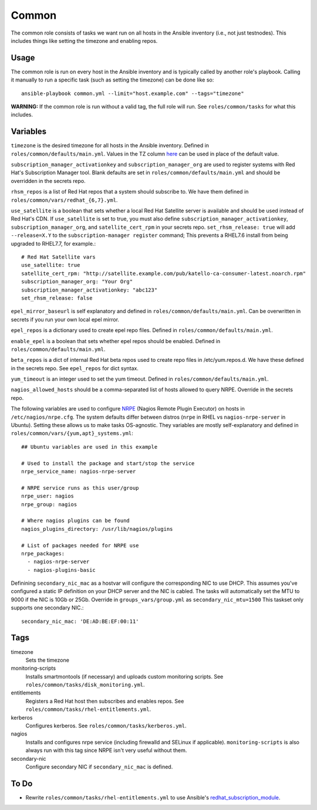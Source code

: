 Common
======

The common role consists of tasks we want run on all hosts in the Ansible
inventory (i.e., not just testnodes).  This includes things like setting the
timezone and enabling repos.

Usage
+++++

The common role is run on every host in the Ansible inventory and is typically
called by another role's playbook.  Calling it manually to run a
specific task (such as setting the timezone) can be done like so::

    ansible-playbook common.yml --limit="host.example.com" --tags="timezone"

**WARNING:** If the common role is run without a valid tag, the full role will run.  See ``roles/common/tasks`` for what this includes.

Variables
+++++++++

``timezone`` is the desired timezone for all hosts in the Ansible inventory.
Defined in ``roles/common/defaults/main.yml``.  Values in the TZ column here_ can be used
in place of the default value.

``subscription_manager_activationkey`` and ``subscription_manager_org`` are used
to register systems with Red Hat's Subscription Manager tool.  Blank defaults
are set in ``roles/common/defaults/main.yml`` and should be overridden in the
secrets repo.

``rhsm_repos`` is a list of Red Hat repos that a system should subscribe to.  We
have them defined in ``roles/common/vars/redhat_{6,7}.yml``.

``use_satellite`` is a boolean that sets whether a local Red Hat Satellite server is available and should be used instead of Red Hat's CDN.  If ``use_satellite`` is set to true, you must also define ``subscription_manager_activationkey``, ``subscription_manager_org``, and ``satellite_cert_rpm`` in your secrets repo.  ``set_rhsm_release: true`` will add ``--release=X.Y`` to the ``subscription-manager register`` command; This prevents a RHEL7.6 install from being upgraded to RHEL7.7, for example.::

    # Red Hat Satellite vars
    use_satellite: true
    satellite_cert_rpm: "http://satellite.example.com/pub/katello-ca-consumer-latest.noarch.rpm"
    subscription_manager_org: "Your Org"
    subscription_manager_activationkey: "abc123"
    set_rhsm_release: false

``epel_mirror_baseurl`` is self explanatory and defined in
``roles/common/defaults/main.yml``.  Can be overwritten in secrets if you run
your own local epel mirror.

``epel_repos`` is a dictionary used to create epel repo files.  Defined in ``roles/common/defaults/main.yml``.

``enable_epel`` is a boolean that sets whether epel repos should be enabled.
Defined in ``roles/common/defaults/main.yml``.

``beta_repos`` is a dict of internal Red Hat beta repos used to create repo files in /etc/yum.repos.d.  We have these defined in the secrets repo.  See ``epel_repos`` for dict syntax.

``yum_timeout`` is an integer used to set the yum timeout.  Defined in
``roles/common/defaults/main.yml``.

``nagios_allowed_hosts`` should be a comma-separated list of hosts allowed to query NRPE.  Override in the secrets repo.

The following variables are used to configure NRPE_ (Nagios Remote Plugin
Executor) on hosts in ``/etc/nagios/nrpe.cfg``.  The system defaults differ between distros (``nrpe`` in
RHEL vs ``nagios-nrpe-server`` in Ubuntu).  Setting these allows us to make
tasks OS-agnostic.  They variables are mostly self-explanatory and defined in
``roles/common/vars/{yum,apt}_systems.yml``::

    ## Ubuntu variables are used in this example

    # Used to install the package and start/stop the service
    nrpe_service_name: nagios-nrpe-server

    # NRPE service runs as this user/group
    nrpe_user: nagios
    nrpe_group: nagios

    # Where nagios plugins can be found
    nagios_plugins_directory: /usr/lib/nagios/plugins

    # List of packages needed for NRPE use
    nrpe_packages:
      - nagios-nrpe-server
      - nagios-plugins-basic

Definining ``secondary_nic_mac`` as a hostvar will configure the corresponding NIC to use DHCP.  This 
assumes you've configured a static IP definition on your DHCP server and the NIC is cabled.
The tasks will automatically set the MTU to 9000 if the NIC is 10Gb or 25Gb. Override in ``groups_vars/group.yml`` as ``secondary_nic_mtu=1500``
This taskset only supports one secondary NIC.::

    secondary_nic_mac: 'DE:AD:BE:EF:00:11'

Tags
++++

timezone
    Sets the timezone

monitoring-scripts
    Installs smartmontools (if necessary) and uploads custom monitoring scripts.
    See ``roles/common/tasks/disk_monitoring.yml``.

entitlements
    Registers a Red Hat host then subscribes and enables repos.  See
    ``roles/common/tasks/rhel-entitlements.yml``.

kerberos
    Configures kerberos.  See ``roles/common/tasks/kerberos.yml``.

nagios
    Installs and configures nrpe service (including firewalld and SELinux if
    applicable).  ``monitoring-scripts`` is also always run with this tag since
    NRPE isn't very useful without them.

secondary-nic
    Configure secondary NIC if ``secondary_nic_mac`` is defined.

To Do
+++++

- Rewrite ``roles/common/tasks/rhel-entitlements.yml`` to use Ansible's
  redhat_subscription_module_.

.. _here: https://en.wikipedia.org/wiki/List_of_tz_database_time_zones
.. _NRPE: https://github.com/NagiosEnterprises/nrpe
.. _redhat_subscription_module: https://docs.ansible.com/ansible/redhat_subscription_module.html
